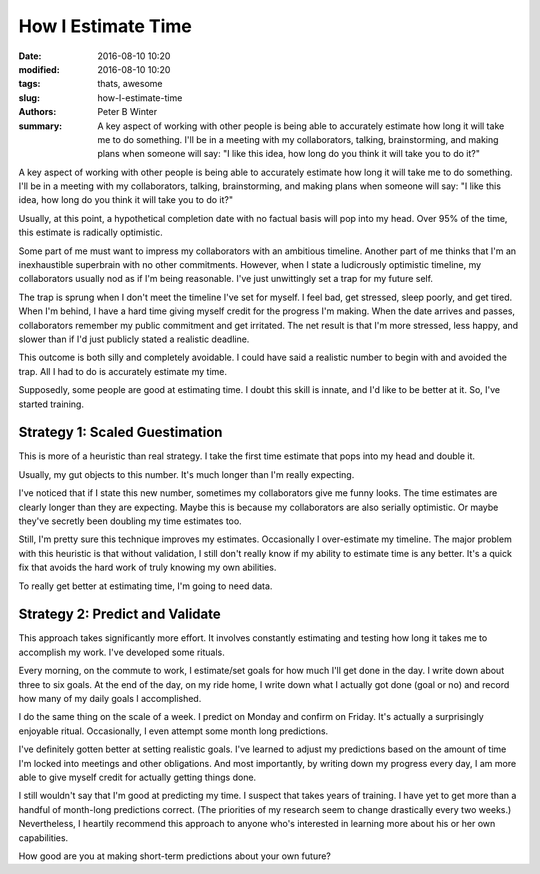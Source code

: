 How I Estimate Time
###################

:date: 2016-08-10 10:20
:modified: 2016-08-10 10:20
:tags: thats, awesome
:slug: how-I-estimate-time
:authors: Peter B Winter
:summary: A key aspect of working with other people is being able to accurately estimate how long it will take me to do something. I'll be in a meeting with my collaborators, talking, brainstorming, and making plans when someone will say: "I like this idea, how long do you think it will take you to do it?"


A key aspect of working with other people is being able to accurately estimate how long it will take me to do something. I'll be in a meeting with my collaborators, talking, brainstorming, and making plans when someone will say: "I like this idea, how long do you think it will take you to do it?"

Usually, at this point, a hypothetical completion date with no factual basis will pop into my head. Over 95% of the time, this estimate is radically optimistic.

Some part of me must want to impress my collaborators with an ambitious timeline. Another part of me thinks that I'm an inexhaustible superbrain with no other commitments. However, when I state a ludicrously optimistic timeline, my collaborators usually nod as if I'm being reasonable. I've just unwittingly set a trap for my future self.

The trap is sprung when I don't meet the timeline I've set for myself. I feel bad, get stressed, sleep poorly, and get tired. When I'm behind, I have a hard time giving myself credit for the progress I'm making. When the date arrives and passes, collaborators remember my public commitment and get irritated. The net result is that I'm more stressed, less happy, and slower than if I'd just publicly stated a realistic deadline.

This outcome is both silly and completely avoidable. I could have said a realistic number to begin with and avoided the trap. All I had to do is accurately estimate my time.

Supposedly, some people are good at estimating time. I doubt this skill is innate, and I'd like to be better at it. So, I've started training.

Strategy 1: Scaled Guestimation
-------------------------------

This is more of a heuristic than real strategy. I take the first time estimate that pops into my head and double it.

Usually, my gut objects to this number. It's much longer than I'm really expecting.

I've noticed that if I state this new number, sometimes my collaborators give me funny looks. The time estimates are clearly longer than they are expecting. Maybe this is because my collaborators are also serially optimistic. Or maybe they've secretly been doubling my time estimates too.

Still, I'm pretty sure this technique improves my estimates. Occasionally I over-estimate my timeline. The major problem with this heuristic is that without validation, I still don't really know if my ability to estimate time is any better. It's a quick fix that avoids the hard work of truly knowing my own abilities.

To really get better at estimating time, I'm going to need data.

Strategy 2: Predict and Validate
--------------------------------

This approach takes significantly more effort. It involves constantly estimating and testing how long it takes me to accomplish my work. I've developed some rituals.

Every morning, on the commute to work, I estimate/set goals for how much I'll get done in the day. I write down about three to six goals. At the end of the day, on my ride home, I write down what I actually got done (goal or no) and record how many of my daily goals I accomplished.

I do the same thing on the scale of a week. I predict on Monday and confirm on Friday. It's actually a surprisingly enjoyable ritual. Occasionally, I even attempt some month long predictions.

I've definitely gotten better at setting realistic goals. I've learned to adjust my predictions based on the amount of time I'm locked into meetings and other obligations. And most importantly, by writing down my progress every day, I am more able to give myself credit for actually getting things done.

I still wouldn't say that I'm good at predicting my time. I suspect that takes years of training. I have yet to get more than a handful of month-long predictions correct. (The priorities of my research seem to change drastically every two weeks.) Nevertheless, I heartily recommend this approach to anyone who's interested in learning more about his or her own capabilities.

How good are you at making short-term predictions about your own future?
